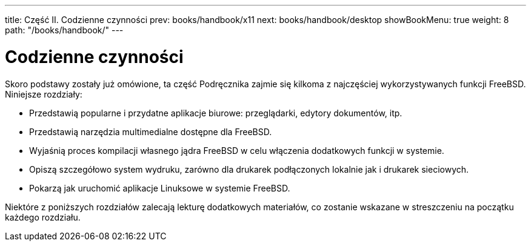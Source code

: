 ---
title: Część II. Codzienne czynności
prev: books/handbook/x11
next: books/handbook/desktop
showBookMenu: true
weight: 8
path: "/books/handbook/"
---

[[common-tasks]]
= Codzienne czynności

Skoro podstawy zostały już omówione, ta część Podręcznika zajmie się kilkoma z najczęściej wykorzystywanych funkcji FreeBSD. Niniejsze rozdziały:

* Przedstawią popularne i przydatne aplikacje biurowe: przeglądarki, edytory dokumentów, itp.
* Przedstawią narzędzia multimedialne dostępne dla FreeBSD.
* Wyjaśnią proces kompilacji własnego jądra FreeBSD w celu włączenia dodatkowych funkcji w systemie.
* Opiszą szczegółowo system wydruku, zarówno dla drukarek podłączonych lokalnie jak i drukarek sieciowych.
* Pokarzą jak uruchomić aplikacje Linuksowe w systemie FreeBSD.

Niektóre z poniższych rozdziałów zalecają lekturę dodatkowych materiałów, co zostanie wskazane w streszczeniu na początku każdego rozdziału.
